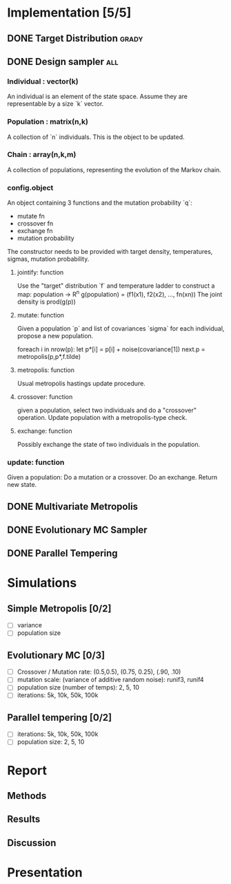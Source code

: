 * Implementation [5/5]
** DONE Target Distribution					      :grady:
** DONE Design sampler							:all:
*** Individual : vector(k)
An individual is an element of the state space. Assume they are
representable by a size `k` vector.
*** Population : matrix(n,k)
A collection of `n` individuals. This is the object to be updated.
*** Chain : array(n,k,m)
A collection of populations, representing the evolution of the Markov chain.
*** config.object
An object containing 3 functions and the mutation probability `q`:
 - mutate fn
 - crossover fn 
 - exchange fn
 - mutation probability 

The constructor needs to be provided with target density,
temperatures, sigmas, mutation probability.

**** jointify: function
Use the "target" distribution `f` and temperature ladder to construct
a map: population -> R^n
g(population) = (f1(x1), f2(x2), ..., fn(xn))
The joint density is prod(g(p))
**** mutate: function
Given a population `p` and list of covariances `sigma` for each
individual, propose a new population.

foreach i in nrow(p):
  let  p*[i] = p[i] + noise(covariance[1])
next.p = metropolis(p,p*,f.tilde)
**** metropolis: function
Usual metropolis hastings update procedure.
**** crossover: function
given a population, select two individuals and do a "crossover"
operation. Update population with a metropolis-type check.

**** exchange: function
Possibly exchange the state of two individuals in the population.

*** update: function
Given a population:
Do a mutation or a crossover.
Do an exchange.
Return new state.

** DONE Multivariate Metropolis
** DONE Evolutionary MC Sampler
** DONE Parallel Tempering
* Simulations
** Simple Metropolis [0/2]
 - [ ] variance
 - [ ] population size
** Evolutionary MC [0/3]
 - [ ] Crossover / Mutation rate: (0.5,0.5), (0.75, 0.25), (.90, .10)
 - [ ] mutation scale: (variance of additive random noise): runif3, runif4
 - [ ] population size (number of temps): 2, 5, 10
 - [ ] iterations: 5k, 10k, 50k, 100k
** Parallel tempering [0/2]
 - [ ] iterations: 5k, 10k, 50k, 100k
 - [ ] population size: 2, 5, 10
* Report
** Methods
** Results



** Discussion

* Presentation
